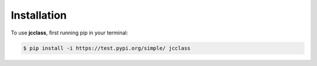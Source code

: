Installation
=====

To use **jcclass**, first running pip in your terminal:

.. code-block:: console

   $ pip install -i https://test.pypi.org/simple/ jcclass

